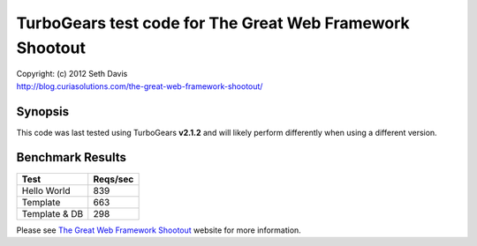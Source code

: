 ================================================================================
TurboGears test code for The Great Web Framework Shootout
================================================================================

| Copyright: (c) 2012 Seth Davis
| http://blog.curiasolutions.com/the-great-web-framework-shootout/


Synopsis
--------------------------------------------------------------------------------

This code was last tested using TurboGears **v2.1.2** and will likely perform
differently when using a different version.


Benchmark Results
--------------------------------------------------------------------------------

=============        ========
Test                 Reqs/sec
=============        ========
Hello World               839
Template                  663
Template & DB             298
=============        ========


Please see `The Great Web Framework Shootout`_ website for more information.

.. _The Great Web Framework Shootout:
   http://blog.curiasolutions.com/the-great-web-framework-shootout/
